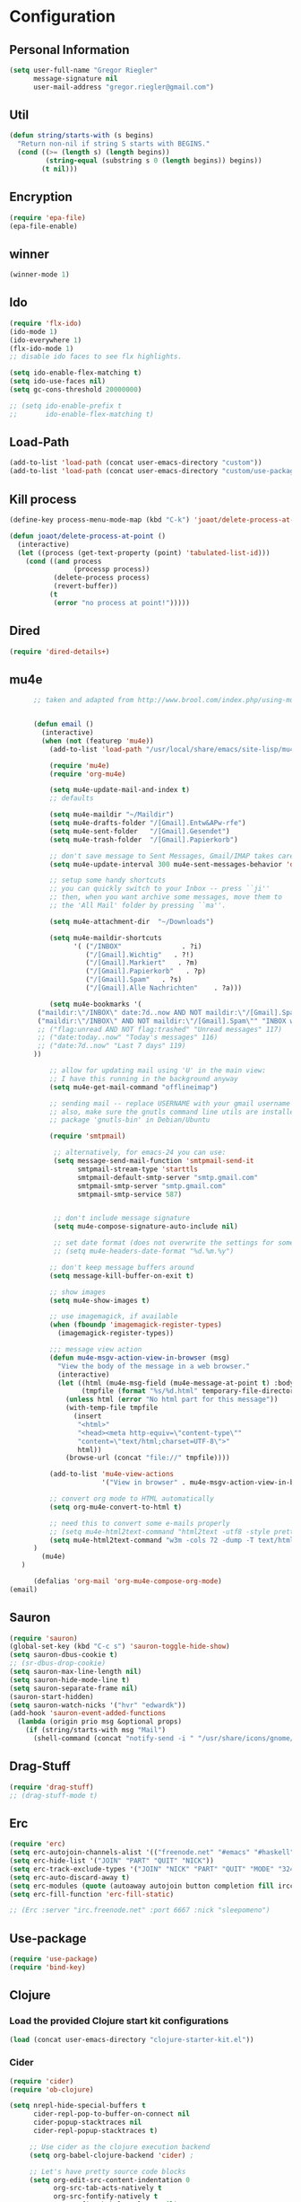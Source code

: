 * Configuration
  
** Personal Information  
   
#+BEGIN_SRC emacs-lisp
(setq user-full-name "Gregor Riegler"
      message-signature nil
      user-mail-address "gregor.riegler@gmail.com")
#+END_SRC

** Util
#+BEGIN_SRC emacs-lisp
(defun string/starts-with (s begins)
  "Return non-nil if string S starts with BEGINS."
  (cond ((>= (length s) (length begins))
         (string-equal (substring s 0 (length begins)) begins))
        (t nil)))

#+END_SRC
** Encryption
   #+BEGIN_SRC emacs-lisp
   (require 'epa-file)
   (epa-file-enable)
   #+END_SRC
** winner
#+BEGIN_SRC emacs-lisp
(winner-mode 1)
#+END_SRC
** Ido
#+begin_src emacs-lisp 
(require 'flx-ido)
(ido-mode 1)
(ido-everywhere 1)
(flx-ido-mode 1)
;; disable ido faces to see flx highlights.

(setq ido-enable-flex-matching t)
(setq ido-use-faces nil)
(setq gc-cons-threshold 20000000)

;; (setq ido-enable-prefix t
;;       ido-enable-flex-matching t)
#+end_src

** Load-Path
   #+begin_src emacs-lisp 
     (add-to-list 'load-path (concat user-emacs-directory "custom"))
     (add-to-list 'load-path (concat user-emacs-directory "custom/use-package"))
   #+end_src
** Kill process
#+begin_src emacs-lisp 
  (define-key process-menu-mode-map (kbd "C-k") 'joaot/delete-process-at-point)
  
  (defun joaot/delete-process-at-point ()
    (interactive)
    (let ((process (get-text-property (point) 'tabulated-list-id)))
      (cond ((and process
                  (processp process))
             (delete-process process)
             (revert-buffer))
            (t
             (error "no process at point!")))))
#+end_src
** Dired
#+begin_src emacs-lisp 
(require 'dired-details+)
#+end_src
** mu4e
   #+BEGIN_SRC emacs-lisp
         ;; taken and adapted from http://www.brool.com/index.php/using-mu4e
            
         
         (defun email () 
           (interactive)
           (when (not (featurep 'mu4e))
             (add-to-list 'load-path "/usr/local/share/emacs/site-lisp/mu4e/")
          
             (require 'mu4e)
             (require 'org-mu4e)
          
             (setq mu4e-update-mail-and-index t)
             ;; defaults
          
             (setq mu4e-maildir "~/Maildir")
             (setq mu4e-drafts-folder "/[Gmail].Entw&APw-rfe")
             (setq mu4e-sent-folder   "/[Gmail].Gesendet")
             (setq mu4e-trash-folder  "/[Gmail].Papierkorb")
          
             ;; don't save message to Sent Messages, Gmail/IMAP takes care of this
             (setq mu4e-update-interval 300 mu4e-sent-messages-behavior 'delete)
          
             ;; setup some handy shortcuts
             ;; you can quickly switch to your Inbox -- press ``ji''
             ;; then, when you want archive some messages, move them to
             ;; the 'All Mail' folder by pressing ``ma''.
         
             (setq mu4e-attachment-dir  "~/Downloads")
          
             (setq mu4e-maildir-shortcuts
                   '( ("/INBOX"               . ?i)
                      ("/[Gmail].Wichtig"   . ?!)
                      ("/[Gmail].Markiert"   . ?m)
                      ("/[Gmail].Papierkorb"   . ?p)
                      ("/[Gmail].Spam"   . ?s)
                      ("/[Gmail].Alle Nachrichten"    . ?a)))
         
             (setq mu4e-bookmarks '(
          ("maildir:\"/INBOX\" date:7d..now AND NOT maildir:\"/[Gmail].Spam\"" "INBOX without Spam last 7" ?i)
          ("maildir:\"/INBOX\" AND NOT maildir:\"/[Gmail].Spam\"" "INBOX without Spam" ?j)
          ;; ("flag:unread AND NOT flag:trashed" "Unread messages" 117)
          ;; ("date:today..now" "Today's messages" 116)
          ;; ("date:7d..now" "Last 7 days" 119)
         ))
          
             ;; allow for updating mail using 'U' in the main view:
             ;; I have this running in the background anyway
             (setq mu4e-get-mail-command "offlineimap")
          
             ;; sending mail -- replace USERNAME with your gmail username
             ;; also, make sure the gnutls command line utils are installed
             ;; package 'gnutls-bin' in Debian/Ubuntu
          
             (require 'smtpmail)
          
              ;; alternatively, for emacs-24 you can use:
              (setq message-send-mail-function 'smtpmail-send-it
                    smtpmail-stream-type 'starttls
                    smtpmail-default-smtp-server "smtp.gmail.com"
                    smtpmail-smtp-server "smtp.gmail.com"
                    smtpmail-smtp-service 587)
          
          
              ;; don't include message signature
              (setq mu4e-compose-signature-auto-include nil)
         
              ;; set date format (does not overwrite the settings for some reaso)
              ;; (setq mu4e-headers-date-format "%d.%m.%y")
              
             ;; don't keep message buffers around
             (setq message-kill-buffer-on-exit t)
          
             ;; show images
             (setq mu4e-show-images t)
          
             ;; use imagemagick, if available
             (when (fboundp 'imagemagick-register-types)
               (imagemagick-register-types))
          
             ;;; message view action
             (defun mu4e-msgv-action-view-in-browser (msg)
               "View the body of the message in a web browser."
               (interactive)
               (let ((html (mu4e-msg-field (mu4e-message-at-point t) :body-html))
                     (tmpfile (format "%s/%d.html" temporary-file-directory (random))))
                 (unless html (error "No html part for this message"))
                 (with-temp-file tmpfile
                   (insert
                    "<html>"
                    "<head><meta http-equiv=\"content-type\""
                    "content=\"text/html;charset=UTF-8\">"
                    html))
                 (browse-url (concat "file://" tmpfile))))
          
             (add-to-list 'mu4e-view-actions
                          '("View in browser" . mu4e-msgv-action-view-in-browser) t)
          
             ;; convert org mode to HTML automatically
             (setq org-mu4e-convert-to-html t)
          
             ;; need this to convert some e-mails properly
             ;; (setq mu4e-html2text-command "html2text -utf8 -style pretty -width 72")
             (setq mu4e-html2text-command "w3m -cols 72 -dump -T text/html")
         )
           (mu4e)
      )
          
         (defalias 'org-mail 'org-mu4e-compose-org-mode)
   (email)
            
   #+END_SRC
** Sauron

#+BEGIN_SRC emacs-lisp
(require 'sauron)
(global-set-key (kbd "C-c s") 'sauron-toggle-hide-show)
(setq sauron-dbus-cookie t)
;; (sr-dbus-drop-cookie)
(setq sauron-max-line-length nil)
(setq sauron-hide-mode-line t)
(setq sauron-separate-frame nil)
(sauron-start-hidden)
(setq sauron-watch-nicks '("hvr" "edwardk"))
(add-hook 'sauron-event-added-functions
  (lambda (origin prio msg &optional props)
    (if (string/starts-with msg "Mail")
      (shell-command (concat "notify-send -i " "/usr/share/icons/gnome/48x48/emblems/emblem-mail.png '" msg "'")))))
#+END_SRC
** Drag-Stuff
#+BEGIN_SRC emacs-lisp
(require 'drag-stuff)
;; (drag-stuff-mode t)
#+END_SRC
** Erc
#+BEGIN_SRC emacs-lisp
(require 'erc)
(setq erc-autojoin-channels-alist '(("freenode.net" "#emacs" "#haskell")))
(setq erc-hide-list '("JOIN" "PART" "QUIT" "NICK"))
(setq erc-track-exclude-types '("JOIN" "NICK" "PART" "QUIT" "MODE" "324" "329" "332" "333" "353" "477"))
(setq erc-auto-discard-away t)
(setq erc-modules (quote (autoaway autojoin button completion fill irccontrols list match menu move-to-prompt netsplit networks noncommands notifications readonly ring scrolltobottom stamp track)))
(setq erc-fill-function 'erc-fill-static)

;; (Erc :server "irc.freenode.net" :port 6667 :nick "sleepomeno")

#+END_SRC
** Use-package
   #+begin_src emacs-lisp 
     (require 'use-package)
     (require 'bind-key)
   #+end_src
** Clojure
*** Load the provided Clojure start kit configurations
    #+begin_src emacs-lisp 
      (load (concat user-emacs-directory "clojure-starter-kit.el"))
    #+end_src

*** Cider
#+BEGIN_SRC emacs-lisp
(require 'cider)
(require 'ob-clojure)

(setq nrepl-hide-special-buffers t
      cider-repl-pop-to-buffer-on-connect nil
      cider-popup-stacktraces nil
      cider-repl-popup-stacktraces t)

     ;; Use cider as the clojure execution backend
     (setq org-babel-clojure-backend 'cider) ;
     
     ;; Let's have pretty source code blocks
     (setq org-edit-src-content-indentation 0
           org-src-tab-acts-natively t
           org-src-fontify-natively t
           org-confirm-babel-evaluate nil)
     
    (eval-after-load 'org
      '(progn (add-to-list 'org-structure-template-alist '("k" "#+BEGIN_SRC haskell :results silent\n?\n#+END_SRC" "<src lang='haskell'>\n?\n</src>")) (add-to-list 'org-structure-template-alist
                           '("c" "#+begin_src clojure :tangle src/\n?\n#+end_src", "<src lang='clojure'>\n?\n</src>"))))
#+END_SRC 

**** integration with ac-nrepl
     #+begin_src emacs-lisp 

     (use-package ac-nrepl
       :init (progn
               (add-hook 'cider-repl-mode-hook 'ac-nrepl-setup)
               (add-hook 'cider-mode-hook 'ac-nrepl-setup)
               (eval-after-load "auto-complete"
                 '(add-to-list 'ac-modes 'cider-repl-mode))
     (defun set-auto-complete-as-completion-at-point-function ()
       (setq completion-at-point-functions '(auto-complete)))
     (add-hook 'auto-complete-mode-hook 'set-auto-complete-as-completion-at-point-function)
     
     (add-hook 'cider-repl-mode-hook 'set-auto-complete-as-completion-at-point-function)
     (add-hook 'cider-mode-hook 'set-auto-complete-as-completion-at-point-function)
     (eval-after-load "cider"
       '(define-key cider-mode-map (kbd "C-c C-d") 'ac-nrepl-popup-doc))
               ))     
     #+end_src
** Miscellaneous
*** Set initial buffer
    #+begin_src emacs-lisp 
       (setq initial-buffer-choice "~/org/home.org")
    #+end_src
*** Set PATH
    #+begin_src emacs-lisp 
      (setenv "PATH" (concat (getenv "PATH") ":/home/greg/.cabal/bin:/home/greg/.cask/bin"))
    #+end_src
*** Don't fire up another backtrace when an error happens in debug mode
   
   #+begin_src emacs-lisp 
     (setq eval-expression-debug-on-error nil)
   #+end_src

*** Don't check spelling in every text-mode buffer
   #+begin_src emacs-lisp 
     (remove-hook 'text-mode-hook 'turn-on-flyspell)
   #+end_src
*** Key bindings
#+begin_src emacs-lisp 
;; (global-set-key (kbd "M-l") 'forward-word)
;; (global-set-key (kbd "M-h") 'backward-word)
;; (global-set-key (kbd "M-a") 'find-tag)
#+end_src
**** Always indent on newline

    #+begin_src emacs-lisp 
      (global-set-key (kbd "RET") 'newline-and-indent)
    #+end_src

**** Windows
     #+begin_src emacs-lisp 
       (global-set-key (kbd "C-ä") 'delete-other-windows)
       (global-set-key (kbd "C-Ä") 'delete-window)
       (global-set-key (kbd "ö") 'other-window)
     #+end_src

*** Markdown
    #+begin_src emacs-lisp 
    (add-to-list 'auto-mode-alist '("\\.text\\'" . markdown-mode))
    (add-to-list 'auto-mode-alist '("\\.markdown\\'" . markdown-mode))
    (add-to-list 'auto-mode-alist '("\\.md\\'" . markdown-mode))
    (add-to-list 'auto-mode-alist '("README\\.md\\'" . gfm-mode))
    (setq markdown-open-command "google-chrome")
    #+end_src

*** Global-auto-complete-mode
    #+begin_src emacs-lisp 
    (require 'auto-complete)
    (global-auto-complete-mode t)
    #+end_src

*** Open pdfs mit envince
    #+begin_src emacs-lisp 
      (delete '("\\.pdf\\'" . default) org-file-apps)
      (add-to-list 'org-file-apps '("\\.pdf\\'" . "evince \"%s\""))
      (add-to-list 'org-file-apps '("\\.pdf::\\([0-9]+\\)\\'" . "evince \"%s\" -p %1"))
    #+end_src
** Evil
*** Evil-Leader
    #+begin_src emacs-lisp 
    (global-evil-leader-mode)
    (evil-leader/set-leader "<SPC>")
    
    (evil-leader/set-key
      "e" 'find-file
      "m" 'email
      "f" 'find-function
      "b" 'switch-to-buffer
      "h" '(lambda (&optional arg) "Keyboard macro." (interactive "p") (kmacro-exec-ring-item (quote ([246 32 98 return 246] 0 "%d")) arg))
      "w" 'save-buffer
      "l" 'ace-jump-line-mode
      "ci" 'evilnc-comment-or-uncomment-lines
      "cl" 'evilnc-comment-or-uncomment-to-the-line
      "x" 'smex
      "d" 'ido-dired
      "k" 'kill-buffer)
    
    
    #+end_src
*** Activate Evil
    #+begin_src emacs-lisp 
    (use-package evil
      :config (progn
                (evil-mode 1))
      :init
      (progn
        (define-key evil-insert-state-map "j"
          '(lambda ()
             (interactive)
             (insert "j")
             (let ((event (read-event nil)))
               (if (= event ?j)
                   (progn
                     (backward-delete-char 1)
                     (evil-normal-state))
                 (push event unread-command-events)))))
        (define-key evil-motion-state-map (kbd "C-S-u") 'evil-scroll-up)
        (define-key evil-motion-state-map (kbd "SPC") nil)
        (setq evil-emacs-state-modes (append evil-emacs-state-modes '(mu4e-main-mode mu4e-headers-mode mu4e-view-mode)))
        (evil-set-initial-state 'git-commit-mode 'insert)
        (setq evil-want-C-w-in-emacs-state t
              evilnc-hotkey-comment-operator "##")
        (define-key evil-motion-state-map (kbd "C-S-o") 'evil-execute-in-emacs-state)))
    #+end_src
*** Evil match-it
    #+begin_src emacs-lisp 
    (require 'evil-matchit)
    (global-evil-matchit-mode 1)
    #+end_src
** Forth
    #+begin_src emacs-lisp 
    (load (concat user-emacs-directory "custom/gforth.el"))
    (autoload 'forth-mode "gforth.el")
    (setq auto-mode-alist (cons '("\\.fs\\'" . forth-mode) auto-mode-alist))
    ;; need to run run-forth in your forth file buffer
    #+end_src
** Octorgopress
    #+begin_src emacs-lisp 
    (add-to-list 'org-export-backends 'md)
    (load (concat user-emacs-directory "custom/octorgopress/octorgopress.el"))
    #+end_src
** Paredit
*** Key bindings
#+begin_src emacs-lisp 
(use-package paredit
  ;;     :commands paredit-mode
  :init
  (progn
    (global-set-key (kbd "C-M-h") 'paredit-backward)
    (global-set-key (kbd "C-M-l") 'paredit-forward)
    (global-set-key (kbd "C-c h") 'paredit-backward-slurp-sexp)
    (global-set-key (kbd "C-c j") 'paredit-backward-barf-sexp)
    (global-set-key (kbd "C-c k") 'paredit-forward-barf-sexp)
    (global-set-key (kbd "C-c l") 'paredit-forward-slurp-sexp)
    (global-set-key (kbd "C-M-j") 'paredit-splice-sexp-killing-forward)
    (global-set-key (kbd "C-M-k") 'paredit-splice-sexp-killing-backward)
    (global-set-key (kbd "C-c C-s") 'paredit-split-sexp )
    (global-set-key (kbd "C-c C-j") 'paredit-join-sexps)
    (global-set-key (kbd "C-c C-r") 'paredit-raise-sexp)
    (global-set-key (kbd "C-c x") 'paredit-open-curly)
    (global-set-key (kbd "C-M-s-l ") 'paredit-forward-down)
    (global-set-key (kbd "M-l") 'paredit-forward-up)
    (global-set-key (kbd "C-M-s-h ") 'paredit-backward-down)
    (global-set-key (kbd "M-h") 'paredit-backward-up)
    (global-set-key (kbd "C-c (") 'paredit-wrap-round)
    (global-set-key (kbd "C-c {") 'paredit-wrap-curly)
    (global-set-key (kbd "C-c [") 'paredit-wrap-square)
    ))

;; idea: wenn point am ende der zeile ist ad-do-it zweimal machen
(defadvice paredit-forward (around evil-paredit-forward)
  (let ((insert-state (evil-insert-state-p)))
    (if (not insert-state) (evil-insert-state))
    ad-do-it
    ))

(ad-activate 'paredit-forward)
#+end_src
** Gnuplot
    #+begin_src emacs-lisp 
    (require 'gnuplot)
    (global-set-key (kbd "C-M-g") 'org-plot/gnuplot)
    #+end_src
** Org
*** Org-directory
    #+begin_src emacs-lisp 
      (setq org-directory "~/org")
    #+end_src
*** Org clocking
[[info:org#Resolving%20idle%20time][info:org#Resolving idle time]]
#+BEGIN_SRC emacs-lisp
;;; Cu Cu Cu Cc Cx Ci 
(setq org-clock-continuously nil)
#+END_SRC
*** Refiling
    #+begin_src emacs-lisp 
      (defun my/org-refile-within-current-buffer ()
        "Move the entry at point to another heading in the current buffer."
        (interactive)
        (let ((org-refile-targets '((nil :maxlevel . 5))))
          (org-refile)))
      
      (global-set-key (kbd "C-c C-S-w") 'my/org-refile-within-current-buffer)
    #+end_src
*** Keywords
    #+begin_src emacs-lisp 
      (setq org-todo-keywords (quote ((sequence "TOREAD" "READ") (sequence "TODO" "DONE"))))
      (setq org-todo-keyword-faces
            '(
              ("UTODO"  . (:foreground "#b70101" :weight bold :slant italic))
              ("UTOLEARN"  . (:foreground "#b70101" :weight bold :slant italic))
              ("UTOIMPLEMENT"  . (:foreground "#b70101" :weight bold :slant italic))
              ;; ("STARTED"  . (:foreground "#b70101" :weight bold))
              ;; ("APPT"  . (:foreground "sienna" :weight bold))
              ;; ("PROJ"  . (:foreground "blue" :weight bold))
              ;; ("ZKTO"  . (:foreground "orange" :weight bold))
              ;; ("WAITING"  . (:foreground "orange" :weight bold))
              ;; ("DONE"  . (:foreground "forestgreen" :weight bold))
              ;; ("DELEGATED"  . (:foreground "forestgreen" :weight bold))
              ;; ("CANCELED"  . shadow)
              ))
    #+end_src
*** Captures
#+begin_src emacs-lisp 
(use-package org-protocol
             :init (progn
                     (setq org-protocol-default-template-key "l")
                     (setq org-capture-templates
                           '(("t" "Todo" entry (file+olp "~/org/home.org" "Tasks")
                              "* TODO %?")
                             ;; ("w" "TOTWEET" entry (file+olp "~/org/home.org" "Tasks")
                             ;;  "* TOTWEET %?")
                             ;; ("b" "starting with b...")
                             ;; ("bu" "Tobuy" entry (file+olp "~/org/home.org" "Tasks")
                             ;;  "* TOBUY %?")
                             ("l" "TOBLOG" entry (file+olp "~/org/home.org" "Blog")
                              "* TOBLOG %^{Heading}\n\t%?")
                             ;; ("l" "starting with l... ")
                             ("i" "Link" entry (file+olp "~/org/bookmarks.org" "Bookmarks")
                              "* %a\n %?\n %i")
                             ("b" "TOBLOG from Browser" entry (file+olp "~/org/home.org" "Blog")
                              "* TOBLOG %?\n\t%a")
                             ("o" "TOLOOKAT" entry (file+olp "~/org/home.org" "Tasks")
                              "* TOLOOKAT %?")
                             ("u" "TOLOOKAT from Browser" entry (file+olp "~/org/home.org" "Tasks")
                              "* TOLOOKAT %?\n\t%a")
                             ("t" "TODO from Browser" entry (file+olp "~/org/home.org" "Tasks")
                              "* TODO %?\n\t%a")
                             ("p" "Project" entry (file+olp "~/org/projects.org" "Programming")
                              "* %^{Heading}\n\t%?")
                             ("r" "TOREAD" entry (file+olp "~/org/home.org" "Bücher")
                              "* TOREAD %^{Heading}\n\t%?")
                             ("y" "Journal prompted" item (file+datetree+prompt "~/org/journal.org.gpg")
                              "%?")
                             ("j" "Journal" item (file+datetree "~/org/journal.org.gpg")
                              "%?")))
                     (define-key global-map "\C-cc" 'org-capture)))
#+end_src
*** Agenda
#+begin_src emacs-lisp 
(setq org-agenda-files (list "~/org/cal.org" "~/org/bookmarks.org" "~/org/journal.org.gpg" "~/org/projects.org" "~/org/home.org" "~/org/uni.org" "~/org/french.org"))
(setq org-agenda-custom-commands
      '(("u" todo "UTODO|UTOLEARN|UTOIMPLEMENT")
        ("l" todo "TOLOOKAT")
        ("d" todo "TODO")))

(setq org-agenda-skip-deadline-if-done t)
(setq org-agenda-skip-scheduled-if-done t)

;; (defun org-my-auto-exclude-function (tag)
;;   (and (or (string= tag "keys") (string= tag "drill"))
;;        (concat "-" tag)))

(defun org-my-auto-exclude-function (tag)
  (and (string= tag "keys") (concat "-" tag)))

(setq org-agenda-auto-exclude-function 'org-my-auto-exclude-function)
#+end_src
**** Sometimes Agenda doesn't work
    #+begin_src emacs-lisp 
      (setq org-agenda-archives-mode nil)
      (setq org-agenda-skip-comment-trees nil)
      (setq org-agenda-skip-function nil)
    #+end_src
*** Calendar
    #+begin_src emacs-lisp 
    (load-file "~/.emacs.d/custom/org-caldav.el")
    (use-package org-caldav
      :init (progn 
              (setq org-icalendar-exclude-tags (quote ("training" "habit")))
              (setq org-icalendar-include-body nil)
              (setq org-icalendar-use-scheduled (quote nil))
              (define-key evil-normal-state-map (kbd "C-p") 'org-caldav-sync)
              
              (global-set-key (kbd "C-ü")
                              '(lambda (&optional arg) "Keyboard macro." (interactive "p") (kmacro-exec-ring-item (quote ([134217848 111 114 103 45 99 97 108 100 97 118 45 115 121 110 99 return 111 114 46 114 105 101 103 108 101 114 64 103 109 97 105 108 46 99 111 109 return 119 97 97 114 115 110 118 116 102 120 102 120 121 112 118 106 return] 0 "%d")) arg)))
              (setq org-caldav-calendar-id "lm94as0bqk7f5f6kmluf0k655c@group.calendar.google.com")
              (setq org-icalendar-timezone "Europe/Berlin")
              (setq org-caldav-inbox "~/org/cal.org")
              (setq org-caldav-files (list "~/org/home.org" "~/org/uni.org"))
              (setq org-caldav-sync-changes-to-org 'title-only)
              (setq org-icalendar-include-todo nil)
              (setq org-icalendar-store-UID t)
        
              (global-set-key (kbd "C-c b")
                              '(lambda (&optional arg) "Keyboard macro." (interactive "p") (kmacro-exec-ring-item (quote ([246 32 98 return 246] 0 "%d")) arg)))
              ))
         
    #+end_src
*** General
    #+begin_src emacs-lisp 
    (setq org-refile-targets (quote ((org-agenda-files :maxlevel . 2))))
    (setq org-M-RET-may-split-line nil)
    (setq org-goto-interface 'outline org-goto-max-level 10)
    (add-to-list 'auto-mode-alist '("\\.org$" . org-mode))
    (global-set-key "\C-cL" 'org-store-link)
    (global-set-key "\C-ca" 'org-agenda)

    (global-set-key (kbd "M-o") 'imenu)

    (setq org-log-done 'time)
    (setq org-clock-persist 'history)
    (org-clock-persistence-insinuate)
    (setq org-return-follows-link t)
    #+end_src

*** Export
#+begin_src emacs-lisp 
(setq org-export-with-toc nil)
#+end_src
*** Org-learn
    #+begin_src emacs-lisp 
    (load-file (concat user-emacs-directory "custom/org-mode/contrib/lisp/org-learn.el"))
    (require 'org-learn)
    #+end_src
*** Org-freemind
    # #+begin_src emacs-lisp 
    # (require 'org-freemind)
    # (load-file (concat user-emacs-directory "custom/org-mode/contrib/lisp/ox-freemind.el"))
    # (require 'ox-freemind)
    # #+end_src
*** Org-effectiveness
    #+begin_src emacs-lisp 
    (load-file (concat user-emacs-directory "custom/org-mode/contrib/lisp/org-effectiveness.el"))
    (require 'org-effectiveness)
    #+end_src
*** Org-velocity
    #+begin_src emacs-lisp 
    (load-file (concat user-emacs-directory "custom/org-mode/contrib/lisp/org-velocity.el"))
    (require 'org-velocity)
    #+end_src
*** Org-habit
#+begin_src emacs-lisp 
(require 'org-habit)
(setq org-habit-show-habits-only-for-today nil)
#+end_src

*** Org-drill
    #+begin_src emacs-lisp 
    (load-file (concat user-emacs-directory "custom/org-mode/contrib/lisp/org-drill.el"))
    (use-package org-drill
      :init (progn (setq org-drill-learn-fraction 0.45)
                   (setq org-drill-match "-nodrill")))
    #+end_src
*** Org-mobile
    #+begin_src emacs-lisp 
    (add-hook 'after-init-hook 'org-mobile-pull)
    (add-hook 'kill-emacs-hook 'org-mobile-push)
    (setq org-mobile-inbox-for-pull "~/org/notes.org")
    (setq org-mobile-directory "~/Dropbox/Apps/MobileOrg")
    #+end_src
*** Org-Babel
    #+begin_src emacs-lisp 
      (setq org-src-fontify-natively t)
      (setq org-confirm-babel-evaluate nil)
      (setq org-src-window-setup 'current-window)
    #+end_src
**** Emacs-lisp
     #+begin_src emacs-lisp 
     (eval-after-load 'org
       '(add-to-list 'org-structure-template-alist
                     '("x" "#+begin_src emacs-lisp \n?\n#+end_src", "<src lang='emacs-lisp'>\n?\n</src>")))
     
     #+end_src
**** R
     #+begin_src emacs-lisp 
     (eval-after-load 'org
       (progn
         '(add-to-list 'org-structure-template-alist
                       '("r"  "#+begin_src R :results silent :session sess1\n?\n#+end_src", "<src lang='R'>\n?\n</src>"))
         '(org-babel-do-load-languages
           'org-babel-load-languages
           '((emacs-lisp . t)
             (R . t)
             (haskell . t)
             (gnuplot . t)
             (C . t)
             (dot . t)))))
     #+end_src
           
    #+begin_src emacs-lisp 
      (require 'ess)
    #+end_src
**** Clojure
     #+begin_src emacs-lisp 
                  (add-to-list 'org-babel-tangle-lang-exts '("clojure" . "clj"))
                  
                  (defvar org-babel-default-header-args:clojure 
                    '((:results . "silent")))
     #+end_src
**** Haskell
     #+begin_src emacs-lisp 
     (load-file "~/.emacs.d/custom/ob-haskell.el")
     (require 'ob-haskell)
     #+end_src
*** Org-attach
    #+begin_src emacs-lisp 
      (require 'org-attach)
      (org-add-link-type "att" 'org-attach-open-link)
      (defun org-attach-open-link (file)
        (org-open-file (org-attach-expand file)))
      (set-variable 'org-attach-store-link-p t)
    #+end_src
*** Org-dotemacs
#+begin_src emacs-lisp 
  (setq org-dotemacs-default-file (concat user-emacs-directory "configuration.org"))
#+end_src
*** Latex
**** Include Bibtex call
#+begin_src emacs-lisp 
  (use-package org-latex
    :init (progn
            (setq org-latex-create-formula-image-program 'dvipng)
            (setq org-latex-pdf-process '("pdflatex -interaction nonstopmode -output-directory %o %f""pdflatex -interaction nonstopmode -output-directory %o %f" "bibtex %b" "pdflatex -interaction nonstopmode -output-directory %o %f"))
            (add-to-list 'org-latex-classes
                         '("termpaper"
                           "\\documentclass{article}
                 [NO-DEFAULT-PACKAGES]
                 [NO-PACKAGES]"
                           ("\\section{%s}" . "\\section*{%s}")
                           ("\\subsection{%s}" . "\\subsection*{%s}")
                           ("\\subsubsection{%s}" . "\\subsubsection*{%s}")
                           ("\\paragraph{%s}" . "\\paragraph*{%s}")
                           ("\\subparagraph{%s}" . "\\subparagraph*{%s}"))
                         )
            ))
  
#+end_src
**** Beamer
#+begin_src emacs-lisp 
(use-package ox-beamer)
(setq org-beamer-outline-frame-options "")
#+end_src
** Haskell
*** Loading
#+BEGIN_SRC emacs-lisp
       (add-to-list 'load-path (concat user-emacs-directory "custom/haskell-mode"))
       (load "haskell-mode-autoloads.el")
#+END_SRC
*** Settings
    #+begin_src emacs-lisp 
    (setq haskell-hoogle-command nil) 
    ;; (setq haskell-hoogle-command "hoogle")
    ;; (setq haskell-package-conf-file "/home/greg/.ghc/x86_64-linux-7.4.1/package.conf")
    (setq haskell-package-conf-file nil)
    (setq haskell-process-path-cabal-dev "/home/greg/.cabal/bin/cabal")
    (setq haskell-process-path-ghci "ghci")
    (setq haskell-process-suggest-remove-import-lines t)
    (setq haskell-process-suggest-hoogle-imports t)
    (setq haskell-process-auto-import-loaded-modules t)
    (setq haskell-process-prompt-restart-on-cabal-change t)
    (setq haskell-process-suggest-language-pragmas nil)
    (setq haskell-process-type (quote cabal-repl))
    (setq haskell-process-args-ghci '("-package-conf" ".cabal-sandbox/x86_64-linux-ghc-7.8.2-packages.conf.d" "-i../dist/build/autogen" "-idist/build/autogen" "-isrc" "-i../src" "-XOverloadedStrings" "-XBangPatterns"))
    (setq haskell-program-name "cabal repl")
    (setq haskell-stylish-on-save nil)
    (setq haskell-process-log t)
    (setq haskell-tags-on-save nil)
    (setq inferior-haskell-web-docs-base "http://hackage.haskell.org/packages/archive/")
    (setq ghc-core-program-args '("-O0" "-dsuppress-all"))
    #+end_src
*** Hooks
   #+begin_src emacs-lisp 
   
          (eval-after-load "haskell-mode"
            '(progn
              (define-key haskell-mode-map (kbd "C-x C-d") nil)
   (define-key haskell-mode-map (kbd "C-,") 'haskell-move-nested-left)
       (define-key haskell-mode-map (kbd "C-.") 'haskell-move-nested-right)
              (define-key haskell-mode-map "\C-ch" 'haskell-hoogle)
              (define-key haskell-mode-map (kbd "C-c C-z") 'haskell-interactive-switch)
              (define-key haskell-mode-map (kbd "C-c C-l") 'haskell-process-load-file)
              (define-key haskell-mode-map (kbd "C-c C-b") 'haskell-interactive-switch)
              (define-key haskell-mode-map (kbd "C-c C-t") 'haskell-process-do-type)
              (define-key haskell-mode-map (kbd "C-c C-i") 'haskell-process-do-info)
              (define-key haskell-mode-map (kbd "SPC") 'haskell-mode-contextual-space)
              (define-key haskell-mode-map (kbd "C-c M-.") 'haskell-mode-jump-to-def-or-tag)
              (define-key haskell-mode-map (kbd "C-c C-d") nil)))
          (add-hook 'haskell-mode-hook 'turn-on-haskell-doc-mode)
          (add-hook 'haskell-mode-hook 'turn-on-haskell-indentation)
          (add-hook 'haskell-mode-hook 'flymake-haskell-multi-load)
          (defun haskell-hook ()
            (define-key evil-normal-state-map (kbd "M-.") 'haskell-mode-jump-to-def-or-tag)
            (define-key haskell-mode-map (kbd "C-#") 'haskell-interactive-bring)
            )
          (defun haskell-cabal-hook ()
            (define-key haskell-cabal-mode-map (kbd "C-c C-c") 'haskell-process-cabal-build)
            (define-key haskell-cabal-mode-map (kbd "C-c c") 'haskell-process-cabal)
            (define-key haskell-cabal-mode-map (kbd "C-#") 'haskell-interactive-bring)
            (define-key haskell-cabal-mode-map [?\C-c ?\C-z] 'haskell-interactive-switch))
          (add-hook 'haskell-cabal-mode-hook 'haskell-cabal-hook)
          (add-hook 'haskell-mode-hook 'haskell-hook)
   #+end_src
*** Aligments
#+BEGIN_SRC emacs-lisp
(eval-after-load "align" (progn
(add-to-list 'align-rules-list
             '(haskell-types
               (regexp . "\\(\\s-+\\)\\(::\\|∷\\)\\s-+")
               (modes quote (haskell-mode literate-haskell-mode))))
(add-to-list 'align-rules-list
             '(haskell-assignment
               (regexp . "\\(\\s-+\\)=\\s-+")
               (modes quote (haskell-mode literate-haskell-mode))))
(add-to-list 'align-rules-list
             '(haskell-arrows
               (regexp . "\\(\\s-+\\)\\(->\\|→\\)\\s-+")
               (modes quote (haskell-mode literate-haskell-mode))))
(add-to-list 'align-rules-list
             '(haskell-left-arrows
               (regexp . "\\(\\s-+\\)\\(<-\\|←\\)\\s-+")
               (modes quote (haskell-mode literate-haskell-mode))))))
#+END_SRC
*** Imports
#+BEGIN_SRC emacs-lisp
(define-key haskell-mode-map [f8] 'haskell-navigate-imports)
#+END_SRC
*** Flymake
    #+begin_src emacs-lisp 
      (eval-after-load 'flymake '(require 'flymake-cursor))
      (setq flymake-cursor-number-of-errors-to-display nil)
      (setq flymake-gui-warnings-enabled nil)
      (global-set-key (kbd "C-c e") 'flymake-display-err-menu-for-current-line)
      (global-set-key (kbd "C-c C-n") 'flymake-goto-next-error)
      (global-set-key (kbd "C-c C-p") 'flymake-goto-next-error)
    #+end_src
** Projectile
   #+begin_src emacs-lisp 
     (setq projectile-use-native-indexing t)
   #+end_src
** Common Lisp
   #+begin_src emacs-lisp 
     (setq inferior-lisp-program "/usr/bin/clisp")
   #+end_src
